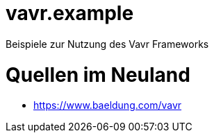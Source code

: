 = vavr.example

Beispiele zur Nutzung des Vavr Frameworks


= Quellen im Neuland

* https://www.baeldung.com/vavr


